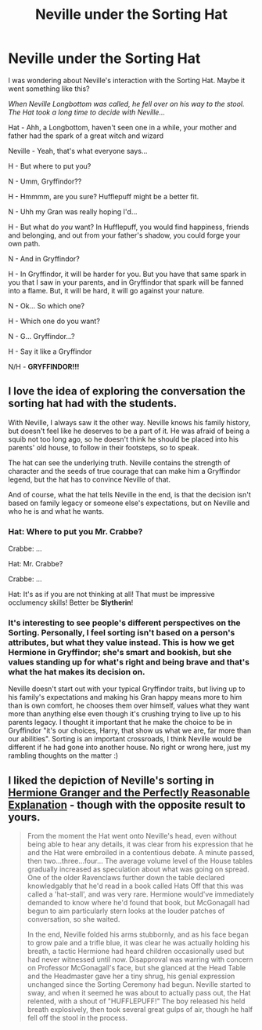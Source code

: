 #+TITLE: Neville under the Sorting Hat

* Neville under the Sorting Hat
:PROPERTIES:
:Author: JustFox_
:Score: 28
:DateUnix: 1597370965.0
:DateShort: 2020-Aug-14
:FlairText: Prompt
:END:
I was wondering about Neville's interaction with the Sorting Hat. Maybe it went something like this?

/When Neville Longbottom was called, he fell over on his way to the stool. The Hat took a long time to decide with Neville.../

Hat - Ahh, a Longbottom, haven't seen one in a while, your mother and father had the spark of a great witch and wizard

Neville - Yeah, that's what everyone says...

H - But where to put you?

N - Umm, Gryffindor??

H - Hmmmm, are you sure? Hufflepuff might be a better fit.

N - Uhh my Gran was really hoping I'd...

H - But what do /you/ want? In Hufflepuff, you would find happiness, friends and belonging, and out from your father's shadow, you could forge your own path.

N - And in Gryffindor?

H - In Gryffindor, it will be harder for you. But you have that same spark in you that I saw in your parents, and in Gryffindor that spark will be fanned into a flame. But, it will be hard, it will go against your nature.

N - Ok... So which one?

H - Which one do you want?

N - G... Gryffindor...?

H - Say it like a Gryffindor

N/H - *GRYFFINDOR!!!*


** I love the idea of exploring the conversation the sorting hat had with the students.

With Neville, I always saw it the other way. Neville knows his family history, but doesn't feel like he deserves to be a part of it. He was afraid of being a squib not too long ago, so he doesn't think he should be placed into his parents' old house, to follow in their footsteps, so to speak.

The hat can see the underlying truth. Neville contains the strength of character and the seeds of true courage that can make him a Gryffindor legend, but the hat has to convince Neville of that.

And of course, what the hat tells Neville in the end, is that the decision isn't based on family legacy or someone else's expectations, but on Neville and who he is and what he wants.
:PROPERTIES:
:Author: scoots-a-lot
:Score: 12
:DateUnix: 1597385752.0
:DateShort: 2020-Aug-14
:END:

*** Hat: Where to put you Mr. Crabbe?

Crabbe: ...

Hat: Mr. Crabbe?

Crabbe: ...

Hat: It's as if you are not thinking at all! That must be impressive occlumency skills! Better be *Slytherin*!
:PROPERTIES:
:Author: Leangeful
:Score: 7
:DateUnix: 1597415936.0
:DateShort: 2020-Aug-14
:END:


*** It's interesting to see people's different perspectives on the Sorting. Personally, I feel sorting isn't based on a person's attributes, but what they value instead. This is how we get Hermione in Gryffindor; she's smart and bookish, but she values standing up for what's right and being brave and that's what the hat makes its decision on.

Neville doesn't start out with your typical Gryffindor traits, but living up to his family's expectations and making his Gran happy means more to him than is own comfort, he chooses them over himself, values what they want more than anything else even though it's crushing trying to live up to his parents legacy. I thought it important that he make the choice to be in Gryffindor "it's our choices, Harry, that show us what we are, far more than our abilities". Sorting is an important crossroads, I think Neville would be different if he had gone into another house. No right or wrong here, just my rambling thoughts on the matter :)
:PROPERTIES:
:Author: JustFox_
:Score: 3
:DateUnix: 1597387845.0
:DateShort: 2020-Aug-14
:END:


** I liked the depiction of Neville's sorting in [[https://www.fanfiction.net/s/9950232/7/Hermione-Granger-and-the-Perfectly-Reasonable-Explanation][Hermione Granger and the Perfectly Reasonable Explanation]] - though with the opposite result to yours.

#+begin_quote
  From the moment the Hat went onto Neville's head, even without being able to hear any details, it was clear from his expression that he and the Hat were embroiled in a contentious debate. A minute passed, then two...three...four... The average volume level of the House tables gradually increased as speculation about what was going on spread. One of the older Ravenclaws further down the table declared knowledgably that he'd read in a book called Hats Off that this was called a 'hat-stall', and was very rare. Hermione would've immediately demanded to know where he'd found that book, but McGonagall had begun to aim particularly stern looks at the louder patches of conversation, so she waited.

  In the end, Neville folded his arms stubbornly, and as his face began to grow pale and a trifle blue, it was clear he was actually holding his breath, a tactic Hermione had heard children occasionally used but had never witnessed until now. Disapproval was warring with concern on Professor McGonagall's face, but she glanced at the Head Table and the Headmaster gave her a tiny shrug, his genial expression unchanged since the Sorting Ceremony had begun. Neville started to sway, and when it seemed he was about to actually pass out, the Hat relented, with a shout of "HUFFLEPUFF!" The boy released his held breath explosively, then took several great gulps of air, though he half fell off the stool in the process.
#+end_quote
:PROPERTIES:
:Author: davidwelch158
:Score: 5
:DateUnix: 1597388079.0
:DateShort: 2020-Aug-14
:END:
